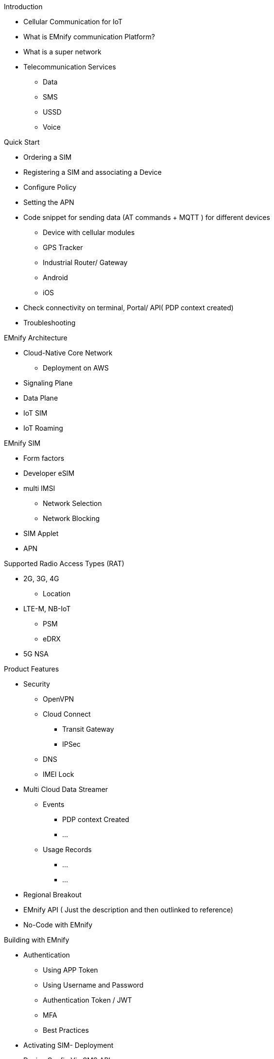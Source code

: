 Introduction

*   Cellular Communication for IoT
*   What is EMnify communication Platform?
*   What is a super network
*   Telecommunication Services
**  Data
**  SMS
**  USSD
**  Voice

Quick Start

*   Ordering a SIM
*   Registering a SIM and associating a Device
*   Configure Policy
*   Setting the APN
*   Code snippet for sending data (AT commands + MQTT ) for different devices
** Device with cellular modules
** GPS Tracker
** Industrial Router/ Gateway
** Android
** iOS
*   Check connectivity on terminal, Portal/ API( PDP context created)
*   Troubleshooting

EMnify Architecture

*   Cloud-Native Core Network       
** Deployment on AWS
*   Signaling Plane
*   Data Plane
*   IoT SIM
*   IoT Roaming

EMnify SIM

* Form factors
* Developer eSIM
* multi IMSI
** Network Selection
** Network Blocking
* SIM Applet
* APN

Supported Radio Access Types (RAT)

*   2G, 3G, 4G
** Location
*  LTE-M, NB-IoT
** PSM
** eDRX
*   5G NSA

Product Features

*   Security
** OpenVPN
** Cloud Connect
*** Transit Gateway
*** IPSec
** DNS
** IMEI Lock
*   Multi Cloud Data Streamer
** Events
*** PDP context Created
*** ...
** Usage Records
*** ...
*** ...
*   Regional Breakout
*   EMnify API ( Just the description and then outlinked to reference)
*   No-Code with EMnify

Building with EMnify

*   Authentication
**  Using APP Token
** Using Username and Password
** Authentication Token / JWT
** MFA
** Best Practices
*   Activating SIM- Deployment
*   Device Config Via SMS API
*   Building your prepaid Model
** Quota Management
** Tariff Plans
*   Building Operational Dashboards
** With EMnify API
** with MCDS
*** Using Portal
*** using EMnify API
*   Workflow Automation with NoCode
** Zapier
** Integromat
*   Connectivity Satus
** Which network am I connected to?
** Blocking a Network
** Confirm Connectivity
** Location from network
*   Invoicing
** using MCDS
** using API calls
*   Examples
**   Js examples
**   Python examples
**   Java SDK

(API Reference)[https://cdn.emnify.net/api/doc/swagger.html]

Change Logs
